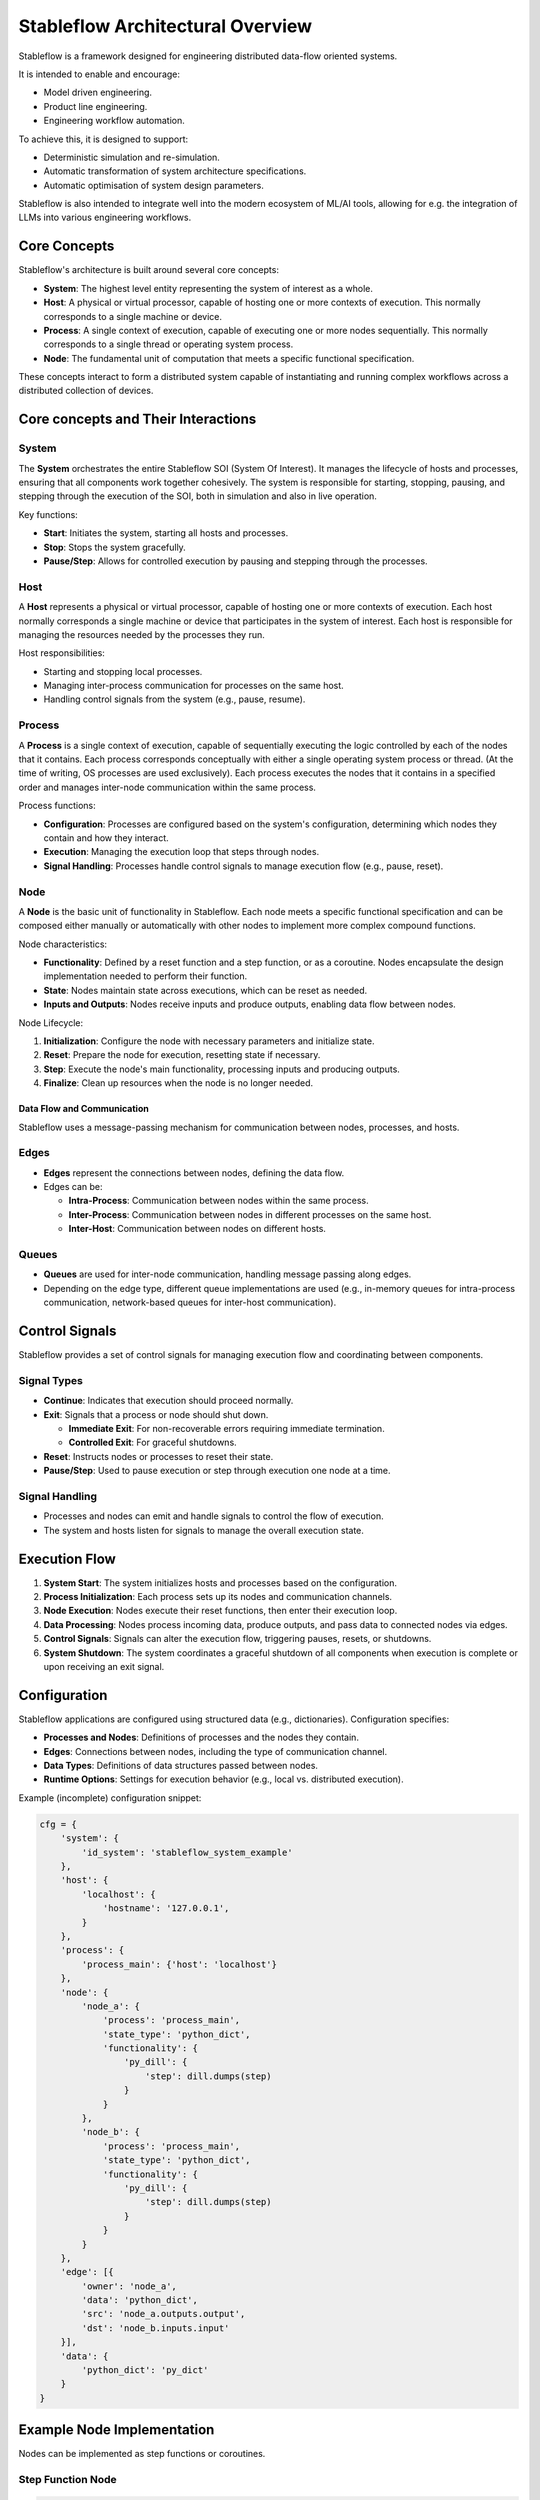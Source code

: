 =================================
Stableflow Architectural Overview
=================================

Stableflow is a framework designed for engineering 
distributed data-flow oriented systems.

It is intended to enable and encourage:

* Model driven engineering.
* Product line engineering.
* Engineering workflow automation.

To achieve this, it is designed to support:

* Deterministic simulation and re-simulation.
* Automatic transformation of system architecture specifications.
* Automatic optimisation of system design parameters.

Stableflow is also intended to integrate well into
the modern ecosystem of ML/AI tools, allowing for
e.g. the integration of LLMs into various engineering
workflows.

-------------
Core Concepts
-------------

Stableflow's architecture is built around several 
core concepts:

* **System**:  The highest level entity representing the system of interest as a whole.
* **Host**:    A physical or virtual processor, capable of hosting one or more contexts of execution. This normally corresponds to a single machine or device.
* **Process**: A single context of execution, capable of executing one or more nodes sequentially. This normally corresponds to a single thread or operating system process.
* **Node**:    The fundamental unit of computation that meets a specific functional specification.

These concepts interact to form a distributed 
system capable of instantiating and running complex
workflows across a distributed collection of devices.

------------------------------------
Core concepts and Their Interactions
------------------------------------

System
^^^^^^

The **System** orchestrates the entire Stableflow SOI 
(System Of Interest). It manages the lifecycle of hosts 
and processes, ensuring that all components work together
cohesively. The system is responsible for starting, 
stopping, pausing, and stepping through the execution
of the SOI, both in simulation and also in live operation.

Key functions:

* **Start**: Initiates the system, starting all hosts and processes.
* **Stop**: Stops the system gracefully.
* **Pause/Step**: Allows for controlled execution by pausing and stepping through the processes.

Host
^^^^

A **Host** represents a physical or virtual processor, 
capable of hosting one or more contexts of execution.
Each host normally corresponds a single machine or device
that participates in the system of interest. Each host is
responsible for managing the resources needed by the
processes they run.

Host responsibilities:

* Starting and stopping local processes.
* Managing inter-process communication for processes on the same host.
* Handling control signals from the system (e.g., pause, resume).

Process
^^^^^^^

A **Process** is a single context of execution, capable of
sequentially executing the logic controlled by each of the
nodes that it contains. Each process corresponds conceptually
with either a single operating system process or thread. (At
the time of writing, OS processes are used exclusively).
Each process executes the nodes that it contains in a 
specified order and manages inter-node communication within
the same process.

Process functions:

* **Configuration**: Processes are configured based on the system's configuration, determining which nodes they contain and how they interact.
* **Execution**: Managing the execution loop that steps through nodes.
* **Signal Handling**: Processes handle control signals to manage execution flow (e.g., pause, reset).

Node
^^^^

A **Node** is the basic unit of functionality in Stableflow.
Each node meets a specific functional specification and can
be composed either manually or automatically with other
nodes to implement more complex compound functions.

Node characteristics:

* **Functionality**: Defined by a reset function and a step function, or as a coroutine. Nodes encapsulate the design implementation needed to perform their function.
* **State**: Nodes maintain state across executions, which can be reset as needed.
* **Inputs and Outputs**: Nodes receive inputs and produce outputs, enabling data flow between nodes.

Node Lifecycle:

1. **Initialization**: Configure the node with necessary parameters and initialize state.
2. **Reset**: Prepare the node for execution, resetting state if necessary.
3. **Step**: Execute the node's main functionality, processing inputs and producing outputs.
4. **Finalize**: Clean up resources when the node is no longer needed.

Data Flow and Communication
---------------------------

Stableflow uses a message-passing mechanism for communication
between nodes, processes, and hosts.

Edges
^^^^^

* **Edges** represent the connections between nodes, defining the data flow.
* Edges can be:

  * **Intra-Process**: Communication between nodes within the same process.
  * **Inter-Process**: Communication between nodes in different processes on the same host.
  * **Inter-Host**: Communication between nodes on different hosts.

Queues
^^^^^^

* **Queues** are used for inter-node communication, handling message passing along edges.
* Depending on the edge type, different queue implementations are used (e.g., in-memory queues for intra-process communication, network-based queues for inter-host communication).

---------------
Control Signals
---------------

Stableflow provides a set of control signals for managing 
execution flow and coordinating between components.

Signal Types
^^^^^^^^^^^^

* **Continue**: Indicates that execution should proceed normally.
* **Exit**:     Signals that a process or node should shut down.

  * **Immediate Exit**:  For non-recoverable errors requiring immediate termination.
  * **Controlled Exit**: For graceful shutdowns.

* **Reset**:      Instructs nodes or processes to reset their state.
* **Pause/Step**: Used to pause execution or step through execution one node at a time.

Signal Handling
^^^^^^^^^^^^^^^

* Processes and nodes can emit and handle signals to control the flow of execution.
* The system and hosts listen for signals to manage the overall execution state.

--------------
Execution Flow
--------------

1. **System Start**: The system initializes hosts and processes based on the configuration.
2. **Process Initialization**: Each process sets up its nodes and communication channels.
3. **Node Execution**: Nodes execute their reset functions, then enter their execution loop.
4. **Data Processing**: Nodes process incoming data, produce outputs, and pass data to connected nodes via edges.
5. **Control Signals**: Signals can alter the execution flow, triggering pauses, resets, or shutdowns.
6. **System Shutdown**: The system coordinates a graceful shutdown of all components when execution is complete or upon receiving an exit signal.

-------------
Configuration
-------------

Stableflow applications are configured using structured data (e.g., dictionaries). Configuration specifies:

* **Processes and Nodes**: Definitions of processes and the nodes they contain.
* **Edges**: Connections between nodes, including the type of communication channel.
* **Data Types**: Definitions of data structures passed between nodes.
* **Runtime Options**: Settings for execution behavior (e.g., local vs. distributed execution).

Example (incomplete) configuration snippet:

.. code-block:: python

    cfg = {
        'system': {
            'id_system': 'stableflow_system_example'
        },
        'host': {
            'localhost': {
                'hostname': '127.0.0.1',
            }
        },
        'process': {
            'process_main': {'host': 'localhost'}
        },
        'node': {
            'node_a': {
                'process': 'process_main',
                'state_type': 'python_dict',
                'functionality': {
                    'py_dill': {
                        'step': dill.dumps(step)
                    }
                }
            },
            'node_b': {
                'process': 'process_main',
                'state_type': 'python_dict',
                'functionality': {
                    'py_dill': {
                        'step': dill.dumps(step)
                    }
                }
            }
        },
        'edge': [{
            'owner': 'node_a',
            'data': 'python_dict',
            'src': 'node_a.outputs.output',
            'dst': 'node_b.inputs.input'
        }],
        'data': {
            'python_dict': 'py_dict'
        }
    }

---------------------------
Example Node Implementation
---------------------------

Nodes can be implemented as step functions or coroutines.

Step Function Node
^^^^^^^^^^^^^^^^^^

.. code-block:: python

    import pl.stableflow.signal
    def step(inputs, state, outputs):
        if 'count' not in state:
            state['count'] = 0
        else:
            state['count'] += 1
        outputs['output']['count'] = state['count']
        if state['count'] >= 10:
            return (pl.stableflow.signal.exit_ok_controlled,)

Coroutine Node
^^^^^^^^^^^^^^

.. code-block:: python

    import pl.stableflow.signal
    def coro(runtime, cfg, inputs, state, outputs):
        count = -1
        signal = (None,)
        while True:
            inputs = yield (outputs, signal)
            count += 1
            outputs['output']['count'] = count
            if count >= 10:
                signal = (pl.stableflow.signal.exit_ok_controlled,)

----------------------
Command-Line Interface
----------------------

Stableflow provides a command-line interface (CLI) for interacting with the system.

Main Commands
^^^^^^^^^^^^^

* **system**: Control the system as a whole.
  * **start**: Start the entire system.
  * **stop**: Stop the system.
  * **pause**: Pause the system.
  * **step**: Step through execution.
* **host**: Control individual hosts.

Example usage:

.. code-block:: shell

    stableflow system start --cfg-path /path/to/config
    stableflow system stop
    stableflow system step

----------
Conclusion
----------

Stableflow's architecture allows developers to build 
scalable, distributed systems by composing nodes into 
processes and hosts within a system. Its structured 
approach to data flow, control signals, and execution
management simplifies the development of complex 
applications in a model driven engineering and
product line engineering context.
